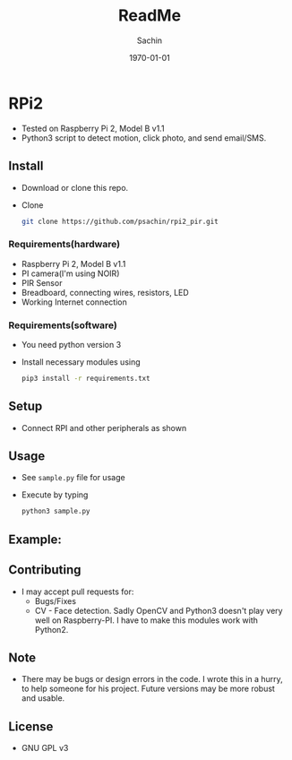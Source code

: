 #+TITLE: ReadMe
#+DATE: \today
#+AUTHOR: Sachin
#+EMAIL: iclcoolster@gmail.com
#+OPTIONS: ':nil *:t -:t ::t <:t H:3 \n:nil ^:t arch:headline
#+OPTIONS: author:t c:nil creator:comment d:(not "LOGBOOK") date:t
#+OPTIONS: e:t email:nil f:t inline:t num:t p:nil pri:nil stat:t
#+OPTIONS: tags:t tasks:t tex:t timestamp:t toc:t todo:t |:t
#+CREATOR: Emacs 24.4.1 (Org mode 8.2.10)
#+DESCRIPTION:
#+EXCLUDE_TAGS: noexport
#+KEYWORDS:
#+LANGUAGE: en
#+SELECT_TAGS: export


* RPi2
  - Tested on Raspberry Pi 2, Model B v1.1
  - Python3 script to detect motion, click photo, and send email/SMS.

** Install
   - Download or clone this repo.

   - Clone
     #+BEGIN_SRC sh
       git clone https://github.com/psachin/rpi2_pir.git
     #+END_SRC

*** Requirements(hardware)
    - Raspberry Pi 2, Model B v1.1
    - PI camera(I'm using NOIR)
    - PIR Sensor
    - Breadboard, connecting wires, resistors, LED
    - Working Internet connection

*** Requirements(software)
    - You need python version 3
    - Install necessary modules using

      #+BEGIN_SRC sh
        pip3 install -r requirements.txt
      #+END_SRC

** Setup
   - Connect RPI and other peripherals as shown

     #+CAPTION: RPi2 - Motion sensor setup
     #+NAME: RPI2-01
     #+ATTR_HTML: alt="RPi2 - Motion sensor setup"
     #+ATTR_HTML: width="300" height="100"
     [[./images/rpi2_motion_sensor_bb.png]]

** Usage
   - See =sample.py= file for usage
   - Execute by typing
     #+BEGIN_SRC sh
       python3 sample.py
     #+END_SRC

** Example:

   #+CAPTION: GMail - Mail received
   #+NAME: GMail
   #+ATTR_HTML: alt="GMail - Mail received"
   #+ATTR_HTML: width="300" height="100"
   [[./images/gmail.png]]

** Contributing
   - I may accept pull requests for:
     + Bugs/Fixes
     + CV - Face detection. Sadly OpenCV and Python3 doesn't play very
       well on Raspberry-PI. I have to make this modules work with
       Python2.

** Note
   - There may be bugs or design errors in the code. I wrote this in a
     hurry, to help someone for his project. Future versions may be
     more robust and usable.

** License
   - GNU GPL v3

